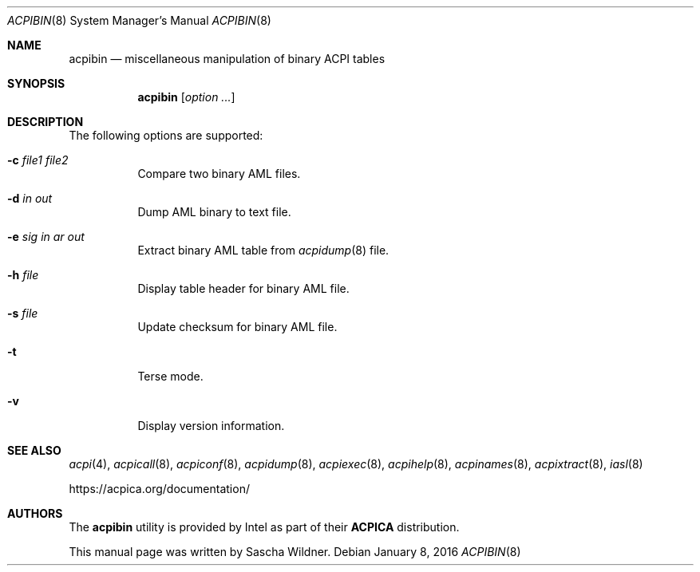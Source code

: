 .\"
.\" Copyright (c) 2014 The DragonFly Project.  All rights reserved.
.\"
.\" Redistribution and use in source and binary forms, with or without
.\" modification, are permitted provided that the following conditions
.\" are met:
.\"
.\" 1. Redistributions of source code must retain the above copyright
.\"    notice, this list of conditions and the following disclaimer.
.\" 2. Redistributions in binary form must reproduce the above copyright
.\"    notice, this list of conditions and the following disclaimer in
.\"    the documentation and/or other materials provided with the
.\"    distribution.
.\" 3. Neither the name of The DragonFly Project nor the names of its
.\"    contributors may be used to endorse or promote products derived
.\"    from this software without specific, prior written permission.
.\"
.\" THIS SOFTWARE IS PROVIDED BY THE COPYRIGHT HOLDERS AND CONTRIBUTORS
.\" ``AS IS'' AND ANY EXPRESS OR IMPLIED WARRANTIES, INCLUDING, BUT NOT
.\" LIMITED TO, THE IMPLIED WARRANTIES OF MERCHANTABILITY AND FITNESS
.\" FOR A PARTICULAR PURPOSE ARE DISCLAIMED.  IN NO EVENT SHALL THE
.\" COPYRIGHT HOLDERS OR CONTRIBUTORS BE LIABLE FOR ANY DIRECT, INDIRECT,
.\" INCIDENTAL, SPECIAL, EXEMPLARY OR CONSEQUENTIAL DAMAGES (INCLUDING,
.\" BUT NOT LIMITED TO, PROCUREMENT OF SUBSTITUTE GOODS OR SERVICES;
.\" LOSS OF USE, DATA, OR PROFITS; OR BUSINESS INTERRUPTION) HOWEVER CAUSED
.\" AND ON ANY THEORY OF LIABILITY, WHETHER IN CONTRACT, STRICT LIABILITY,
.\" OR TORT (INCLUDING NEGLIGENCE OR OTHERWISE) ARISING IN ANY WAY OUT
.\" OF THE USE OF THIS SOFTWARE, EVEN IF ADVISED OF THE POSSIBILITY OF
.\" SUCH DAMAGE.
.\"
.Dd January 8, 2016
.Dt ACPIBIN 8
.Os
.Sh NAME
.Nm acpibin
.Nd miscellaneous manipulation of binary ACPI tables
.Sh SYNOPSIS
.Nm
.Op Ar option ...
.Sh DESCRIPTION
The following options are supported:
.Bl -tag -width indent
.It Fl c Ar file1 Ar file2
Compare two binary AML files.
.It Fl d Ar in Ar out
Dump AML binary to text file.
.It Fl e Ar sig Ar in ar out
Extract binary AML table from
.Xr acpidump 8
file.
.It Fl h Ar file
Display table header for binary AML file.
.It Fl s Ar file
Update checksum for binary AML file.
.It Fl t
Terse mode.
.It Fl v
Display version information.
.El
.Sh SEE ALSO
.Xr acpi 4 ,
.Xr acpicall 8 ,
.Xr acpiconf 8 ,
.Xr acpidump 8 ,
.Xr acpiexec 8 ,
.Xr acpihelp 8 ,
.Xr acpinames 8 ,
.Xr acpixtract 8 ,
.Xr iasl 8
.Pp
.Lk https://acpica.org/documentation/
.Sh AUTHORS
The
.Nm
utility is provided by
.Tn Intel
as part of their
.Sy ACPICA
distribution.
.Pp
This manual page was written by
.An Sascha Wildner .
